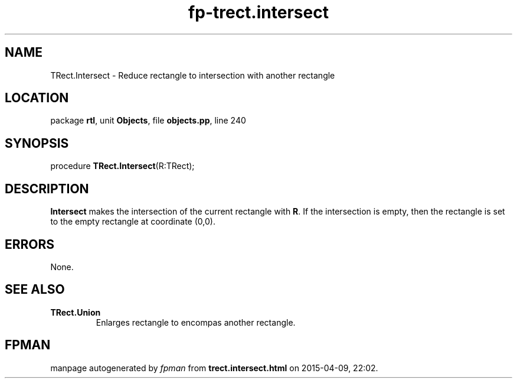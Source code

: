 .\" file autogenerated by fpman
.TH "fp-trect.intersect" 3 "2014-03-14" "fpman" "Free Pascal Programmer's Manual"
.SH NAME
TRect.Intersect - Reduce rectangle to intersection with another rectangle
.SH LOCATION
package \fBrtl\fR, unit \fBObjects\fR, file \fBobjects.pp\fR, line 240
.SH SYNOPSIS
procedure \fBTRect.Intersect\fR(R:TRect);
.SH DESCRIPTION
\fBIntersect\fR makes the intersection of the current rectangle with \fBR\fR. If the intersection is empty, then the rectangle is set to the empty rectangle at coordinate (0,0).


.SH ERRORS
None.


.SH SEE ALSO
.TP
.B TRect.Union
Enlarges rectangle to encompas another rectangle.

.SH FPMAN
manpage autogenerated by \fIfpman\fR from \fBtrect.intersect.html\fR on 2015-04-09, 22:02.


